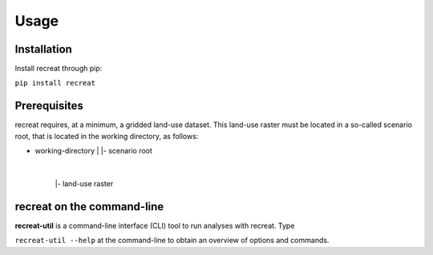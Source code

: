 Usage
=====

Installation
------------

Install recreat through pip:

``pip install recreat``

Prerequisites
-------------

recreat requires, at a minimum, a gridded land-use dataset. This land-use raster must be located in a so-called scenario root, 
that is located in the working directory, as follows:

- working-directory
  |
  |- scenario root 
     |
     |- land-use raster 





recreat on the command-line
---------------------------
**recreat-util** is a command-line interface (CLI) tool to run analyses with recreat. Type

``recreat-util --help`` at the command-line to obtain an overview of options and commands.

